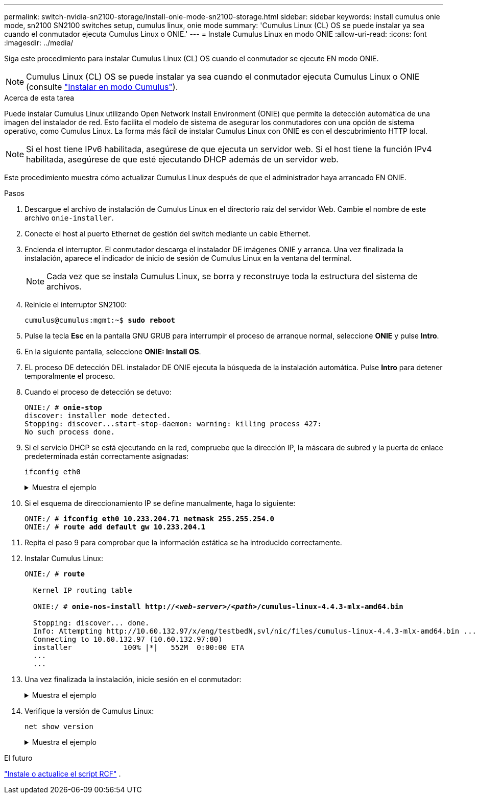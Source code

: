 ---
permalink: switch-nvidia-sn2100-storage/install-onie-mode-sn2100-storage.html 
sidebar: sidebar 
keywords: install cumulus onie mode, sn2100 SN2100 switches setup, cumulus linux, onie mode 
summary: 'Cumulus Linux (CL) OS se puede instalar ya sea cuando el conmutador ejecuta Cumulus Linux o ONIE.' 
---
= Instale Cumulus Linux en modo ONIE
:allow-uri-read: 
:icons: font
:imagesdir: ../media/


[role="lead"]
Siga este procedimiento para instalar Cumulus Linux (CL) OS cuando el conmutador se ejecute EN modo ONIE.


NOTE: Cumulus Linux (CL) OS se puede instalar ya sea cuando el conmutador ejecuta Cumulus Linux o ONIE (consulte link:install-cumulus-mode-sn2100-storage.html["Instalar en modo Cumulus"]).

.Acerca de esta tarea
Puede instalar Cumulus Linux utilizando Open Network Install Environment (ONIE) que permite la detección automática de una imagen del instalador de red. Esto facilita el modelo de sistema de asegurar los conmutadores con una opción de sistema operativo, como Cumulus Linux. La forma más fácil de instalar Cumulus Linux con ONIE es con el descubrimiento HTTP local.


NOTE: Si el host tiene IPv6 habilitada, asegúrese de que ejecuta un servidor web. Si el host tiene la función IPv4 habilitada, asegúrese de que esté ejecutando DHCP además de un servidor web.

Este procedimiento muestra cómo actualizar Cumulus Linux después de que el administrador haya arrancado EN ONIE.

.Pasos
. Descargue el archivo de instalación de Cumulus Linux en el directorio raíz del servidor Web. Cambie el nombre de este archivo `onie-installer`.
. Conecte el host al puerto Ethernet de gestión del switch mediante un cable Ethernet.
. Encienda el interruptor. El conmutador descarga el instalador DE imágenes ONIE y arranca. Una vez finalizada la instalación, aparece el indicador de inicio de sesión de Cumulus Linux en la ventana del terminal.
+

NOTE: Cada vez que se instala Cumulus Linux, se borra y reconstruye toda la estructura del sistema de archivos.

. Reinicie el interruptor SN2100:
+
[listing, subs="+quotes"]
----
cumulus@cumulus:mgmt:~$ *sudo reboot*
----
. Pulse la tecla *Esc* en la pantalla GNU GRUB para interrumpir el proceso de arranque normal, seleccione *ONIE* y pulse *Intro*.
. En la siguiente pantalla, seleccione *ONIE: Install OS*.
. EL proceso DE detección DEL instalador DE ONIE ejecuta la búsqueda de la instalación automática. Pulse *Intro* para detener temporalmente el proceso.
. Cuando el proceso de detección se detuvo:
+
[listing, subs="+quotes"]
----
ONIE:/ # *onie-stop*
discover: installer mode detected.
Stopping: discover...start-stop-daemon: warning: killing process 427:
No such process done.
----
. Si el servicio DHCP se está ejecutando en la red, compruebe que la dirección IP, la máscara de subred y la puerta de enlace predeterminada están correctamente asignadas:
+
`ifconfig eth0`

+
.Muestra el ejemplo
[%collapsible]
====
[listing, subs="+quotes"]
----
ONIE:/ # *ifconfig eth0*
eth0   Link encap:Ethernet  HWaddr B8:CE:F6:19:1D:F6
       inet addr:10.233.204.71  Bcast:10.233.205.255  Mask:255.255.254.0
       inet6 addr: fe80::bace:f6ff:fe19:1df6/64 Scope:Link
       UP BROADCAST RUNNING MULTICAST  MTU:1500  Metric:1
       RX packets:21344 errors:0 dropped:2135 overruns:0 frame:0
       TX packets:3500 errors:0 dropped:0 overruns:0 carrier:0
       collisions:0 txqueuelen:1000
       RX bytes:6119398 (5.8 MiB)  TX bytes:472975 (461.8 KiB)
       Memory:dfc00000-dfc1ffff

ONIE:/ # *route*
Kernel IP routing table
Destination     Gateway         Genmask         Flags Metric Ref    Use Iface

default         10.233.204.1    0.0.0.0         UG    0      0      0   eth0
10.233.204.0    *               255.255.254.0   U     0      0      0   eth0
----
====
. Si el esquema de direccionamiento IP se define manualmente, haga lo siguiente:
+
[listing, subs="+quotes"]
----
ONIE:/ # *ifconfig eth0 10.233.204.71 netmask 255.255.254.0*
ONIE:/ # *route add default gw 10.233.204.1*
----
. Repita el paso 9 para comprobar que la información estática se ha introducido correctamente.
. Instalar Cumulus Linux:
+
[listing, subs="+quotes"]
----
ONIE:/ # *route*

  Kernel IP routing table

  ONIE:/ # *onie-nos-install http://_<web-server>/<path>_/cumulus-linux-4.4.3-mlx-amd64.bin*

  Stopping: discover... done.
  Info: Attempting http://10.60.132.97/x/eng/testbedN,svl/nic/files/cumulus-linux-4.4.3-mlx-amd64.bin ...
  Connecting to 10.60.132.97 (10.60.132.97:80)
  installer            100% |*******************************|   552M  0:00:00 ETA
  ...
  ...
----
. Una vez finalizada la instalación, inicie sesión en el conmutador:
+
.Muestra el ejemplo
[%collapsible]
====
[listing, subs="+quotes"]
----
cumulus login: *cumulus*
Password: *cumulus*
You are required to change your password immediately (administrator enforced)
Changing password for cumulus.
Current password: *cumulus*
New password: *<new_password>*
Retype new password: *<new_password>*
----
====
. Verifique la versión de Cumulus Linux:
+
`net show version`

+
.Muestra el ejemplo
[%collapsible]
====
[listing, subs="+quotes"]
----
cumulus@cumulus:mgmt:~$ *net show version*
NCLU_VERSION=1.0-cl4.4.3u4
DISTRIB_ID="Cumulus Linux"
DISTRIB_RELEASE=*4.4.3*
DISTRIB_DESCRIPTION=*"Cumulus Linux 4.4.3”*
----
====


.El futuro
link:install-rcf-sn2100-storage.html["Instale o actualice el script RCF"] .
